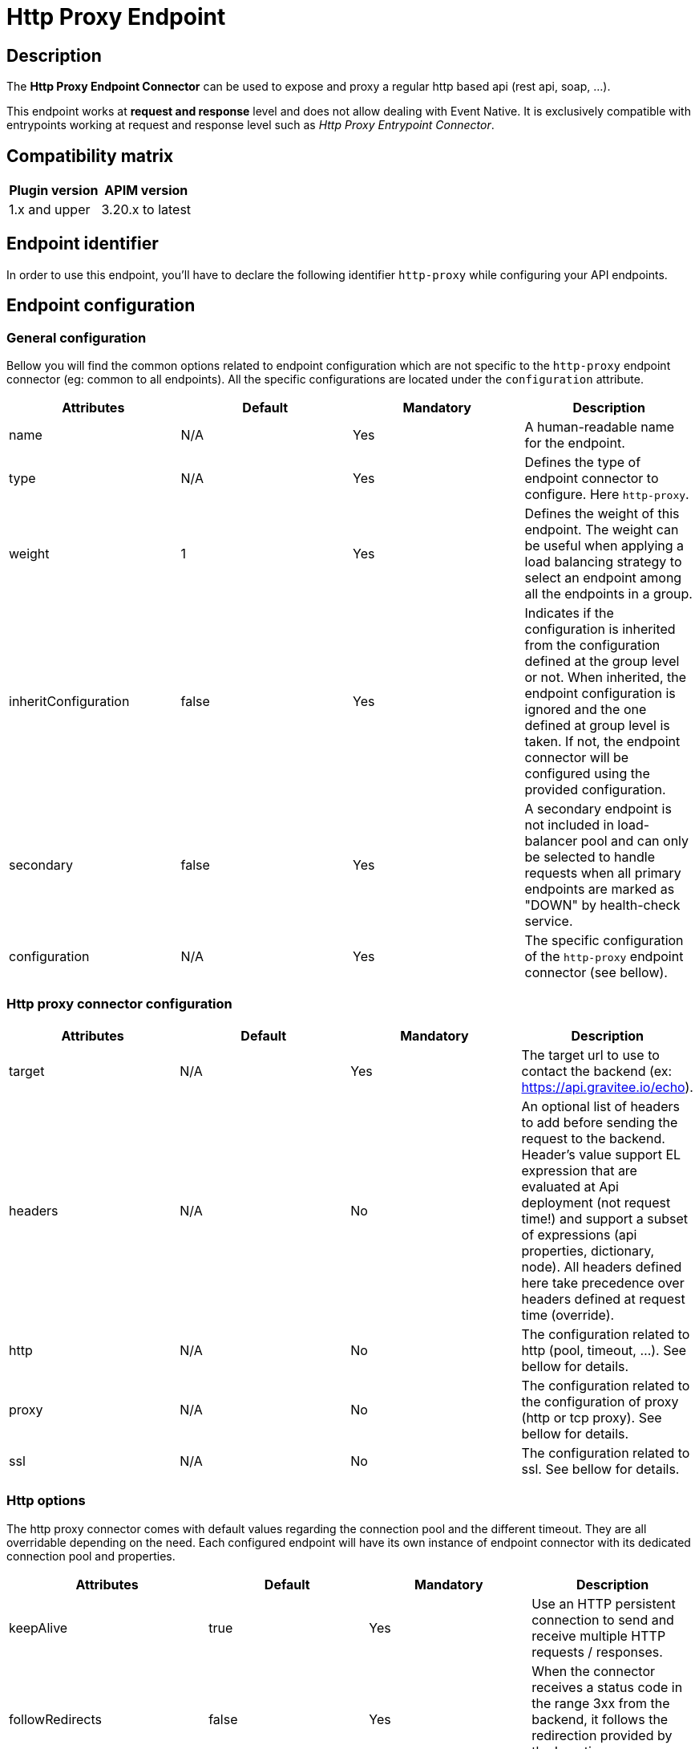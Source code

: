 = Http Proxy Endpoint

== Description

The *Http Proxy Endpoint Connector* can be used to expose and proxy a regular http based api (rest api, soap, ...).

This endpoint works at *request and response* level and does not allow dealing with Event Native. It is exclusively compatible with entrypoints working at request and response level such as _Http Proxy Entrypoint Connector_.

== Compatibility matrix

|===
|Plugin version | APIM version

|1.x and upper                  | 3.20.x to latest
|===

== Endpoint identifier

In order to use this endpoint, you'll have to declare the following identifier `http-proxy` while configuring your API endpoints.

== Endpoint configuration

=== General configuration

Bellow you will find the common options related to endpoint configuration which are not specific to the `http-proxy` endpoint connector (eg: common to all endpoints). All the specific configurations are located under the `configuration` attribute.

|===
|Attributes | Default | Mandatory | Description

|name | N/A     | Yes | A human-readable name for the endpoint.
|type | N/A     | Yes | Defines the type of endpoint connector to configure. Here `http-proxy`.
|weight | 1     | Yes | Defines the weight of this endpoint. The weight can be useful when applying a load balancing strategy to select an endpoint among all the endpoints in a group.
|inheritConfiguration | false     | Yes | Indicates if the configuration is inherited from the configuration defined at the group level or not. When inherited, the endpoint configuration is ignored and the one defined at group level is taken. If not, the endpoint connector will be configured using the provided configuration.
|secondary | false     | Yes |  A secondary endpoint is not included in load-balancer pool and can only be selected to handle requests when all primary endpoints are marked as "DOWN" by health-check service.
|configuration | N/A     | Yes | The specific configuration of the `http-proxy` endpoint connector (see bellow).
|===

=== Http proxy connector configuration

|===
|Attributes | Default | Mandatory | Description

|target | N/A     | Yes | The target url to use to contact the backend (ex: https://api.gravitee.io/echo).
|headers | N/A     | No | An optional list of headers to add before sending the request to the backend. Header's value support EL expression that are evaluated at Api deployment (not request time!) and support a subset of expressions (api properties, dictionary, node). All headers defined here take precedence over headers defined at request time (override).
|http | N/A     | No | The configuration related to http (pool, timeout, ...). See bellow for details.
|proxy | N/A     | No | The configuration related to the configuration of proxy (http or tcp proxy). See bellow for details.
|ssl | N/A     | No | The configuration related to ssl. See bellow for details.

|===

=== Http options

The http proxy connector comes with default values regarding the connection pool and the different timeout. They are all overridable depending on the need. Each configured endpoint will have its own instance of endpoint connector with its dedicated connection pool and properties.

|===
|Attributes | Default | Mandatory | Description

|keepAlive | true     | Yes | Use an HTTP persistent connection to send and receive multiple HTTP requests / responses.
|followRedirects | false     | Yes | When the connector receives a status code in the range 3xx from the backend, it follows the redirection provided by the Location response header.
|readTimeout | 10000     | Yes | Maximum time given to the backend to complete the request (including response) in milliseconds.
|idleTimeout | 60000     | Yes | Maximum time a connection will stay in the pool without being used in milliseconds. Once the timeout has elapsed, the unused connection will be closed, allowing to free the eventual associated resources.
|connectTimeout | 5000     | Yes | Maximum time to connect to the backend in milliseconds.
|propagateClientAcceptEncoding | false     | Yes | Propagate client Accept-Encoding header (no decompression if any). The gateway will propagate the Accept-Encoding header's value specified by the client's request to the backend (if any). The gateway will <b>NEVER attempt to decompress the content</b> if the backend response is compressed (gzip, deflate). It is then not possible to apply transformation policy if the body is compressed. Also, body will appear compressed if logging is enabled for the API. <b>DO NOT</b> activate this option if you plan to play with body responses.
|useCompression | true     | Yes | Enable compression (gzip, deflate). The gateway can let the remote http server know that it supports compression. In case the remote http server returns a compressed response, the gateway will decompress it. Leave that option off if you don't want compression between the gateway and the remote server.
|maxConcurrentConnections | 20     | Yes | Maximum pool size for connections. It basically represents the maximum number of concurrent requests at a time.
|version | HTTP_1     | Yes | The http version to use.
|clearTextUpgrade | true     | No | Allows h2c Clear Text Upgrade. If enabled, an h2c connection is established using an HTTP/1.1 Upgrade request. If disabled, h2c connection is established directly (with prior knowledge).
|pipelining | false     | No | Enable HTTP pipelining. When pipe-lining is enabled requests will be written to connections without waiting for previous responses to return.
|connectTimeout | 3000     | Yes | Maximum time to connect to the backend in milliseconds.

|===

Here are some considerations regarding connection pool and timeouts:

 * Choose the lowest read timeout value that fits your requirements to ensure it fails fast when backend slow down.
 * Use `HTTP/2` protocol when possible as it is recognized to be faster than `HTTP/1.1`
 * Minimize the number of connections in the pool depending on your expectations. Maintaining too many opened connections can be ineffective and slow down you backend.

=== Proxy options

The proxy options allows to configure the use of an http or tcp proxy. Large companies often use a global enterprise proxy to control traffic going outside the company's network (eg: internet traffic). Proxy options allows to indicate the connector to configure a proxy server to pass through.

|===
|Attributes | Default | Mandatory | Description

|enabled | false     | No | Indicates to use the specified http proxy configuration when contacting the backend target.
|type | HTTP     | No | The type of proxy (could be `HTTP`, `SOCKS4` or `SOCKS5`)
|useSystemProxy | false     | No | Indicates if the system proxy configured globally must be used or not. If enabled, it avoids specifying proxy configuration by yourself at endpoint level.
|host | N/A     | No | The proxy host.
|port | N/A     | No | The proxy port.
|username | N/A     | No | The optional proxy username to use in case the proxy requires authentication.
|password | N/A     | No | The optional proxy password to use in case the proxy requires authentication.

|===

=== SSL options

When configuring the endpoint, you may want to contact a secured target (https). Sometimes, the certificate exposed by the backend requires a particular configuration in order to be trusted. Other times, the backend requires a client certificate (aka: mtls for Mutual TLS). Here are what truststore and keystore refer to:

 * truststore: what is required to validate the server's certificate
 * keystore: what is required for mtls (eg: client certificate)

|===
|Attributes | Default | Mandatory | Description

|hostnameVerifier | true    | No | Verify host. When enabled, the certificate of the backend server will be validated against the targeted host to verify they match together.
|trustAll | false     | No | Trust all. Use this with caution (if over Internet). The gateway must trust any origin certificates. The connection will still be encrypted but this mode is vulnerable to 'man in the middle' attacks.
|useSystemProxy | false     | No | Indicates if the system proxy configured globally must be used or not. If enabled, it avoid to specified http proxy configuration by yourself.
|trustStore | N/A     | No | Configuration for the truststore. The truststore is used to validate the server's certificate. See bellow for details.
|keystore | N/A     | No | Configuration for Mutual TLS. The keystore is used to select the client certificate to send to the backend server when connecting. See bellow for details.

|===

Here are the attributes for configuring the truststore options (eg: backend certificate validation).

|===
|Attributes | Default | Mandatory | Description

|type | true    | Yes | The type of the specified truststore. Could be `PKCS12` (recommended as it is an industry standard), `JKS` (not recommended, deprecated) or `PEM`.
|password | N/A     | No | The password to use when the truststore is protected.
|path | N/A     | No | The path to the truststore file on the server. Use content to provide the truststore by yourself.
|content | N/A     | No | Configuration for the truststore. The truststore is used to validate the server's certificate. See bellow for details.

|===

Here are the attributes for configuring the keystore options (client certificate, Mutual TLS).

|===
|Attributes | Default | Mandatory | Description

|type | true    | Yes | The type of the specified keystore. Could be `PKCS12` (recommended as it is an industry standard), `JKS` (not recommended, deprecated) or `PEM`.
|password | N/A     | No | The password to use when the keystore is protected.
|path | N/A     | No | The path to the keystore file on the server. Use content to provide the keystore by yourself.
|content | N/A     | No | Configuration for the keystore. The truststore is used to validate the server's certificate. See bellow for details.

|===

=== User Defined Endpoint

The `http-proxy` endpoint connector support User Defined Endpoint. User Defined Endpoint relies on the use of the context attribute `gravitee.attribute.request.endpoint` offering the capability to dynamically select a particular endpoint (by name), modify its path and query parameters or completely override the endpoint url.

The `gravitee.attribute.request.endpoint` attribute can be set using the *Assign Attribute policy*, or you can use *Dynamic Routing Policy* to apply more complex routing rules.

This attribute is structured like following: `<endpoint>:<url>` or just `<url>`, where:

* `<endpoint>` is either the name of an endpoint or a group of endpoints.
* `<url>` is an absolute or relative url. Absolute url replaces the endpoint's target whereas relative url is appended to the endpoint's target.

Given this format, it is possible to specify:

* An *endpoint group name* followed by an optional path, ex: `my-group:/foo/bar` or just `my-group:`. The group with the same name is selected and the next endpoint is retrieved (with the load balancing strategy). The path is appended to the endpoint target.
* An *endpoint name* followed by an optional path, ex: `my-endpoint:/foo/bar` or just `my-endpoint`. The endpoint having the exact same name is selected and the path is appended to the endpoint url.
* A *complete url*, ex: `https://somewhere.com/foo/bar`. The next endpoint of the default group is selected (with load balanced strategy applied). The endpoint is only selected to use the underlying http client with the same options (timeout, ssl, …) and the complete url replaces the endpoint target. Note that a complete url prefixed with an endpoint or group name can be used to force usage of its associated http client and inherit from the same options (ssl, pool, ...), ex: `my-endpoint:https://somewhere.com/foo/bar`.
* A *relative url*, ex: `/foo/bar`. The next endpoint is retrieved from the default group (with load balancing strategy). The path is appended to the endpoint target.
* Some *query parameters*, ex: `?foo=bar`. The next endpoint is retrieved from the default group (with load balancing strategy). The query params are appended to the endpoint target and current request parameters.

Note that, when having only 1 group with 1 endpoint named `default`, the following values for the `gravitee.attribute.request.endpoint` attribute are equivalent:

* `default:`
* (_empty_)
* `{#endpoints['default']}`

=== Examples

Bellow you will find a full `http-proxy` endpoint configuration example:

```json
{
    "name": "default",
    "type": "http-proxy",
    "weight": 1,
    "inheritConfiguration": false,
    "secondary": false,
    "configuration": {
        "target": "https://localhost:8082/echo?foo=bar",
        "headers": [
            {
                "name": "X-Header1",
                "value": "Value1"
            },
            {
                "name": "X-Header1",
                "value": "Value1"
            }
        ],
        "http": {
            "keepAlive": true,
            "followRedirects": false,
            "readTimeout": 10000,
            "idleTimeout": 60000,
            "connectTimeout": 5000,
            "propagateClientAcceptEncoding": false,
            "useCompression": true,
            "maxConcurrentConnections": 100,
            "version": "HTTP_1_1",
            "pipelining": false,
            "clearTextUpgrade": true
        },
        "proxy": {
            "enabled": false,
            "useSystemProxy": false,
            "host": "localhost",
            "port": 8080,
            "username": "user",
            "password": "pwd",
            "type": "HTTP"
        },
        "ssl": {
            "keyStore": {
                "type": "PKC12",
                "content": "MIIG/gIBA....",
                "password": "keystore-secret"
            },
            "hostnameVerifier": true,
            "trustStore": {
                "type": "PKCS12",
                "content": "MIIG/gIBA....",
                "password": "truststore-secret"
            },
            "trustAll": false
        }
    }
}
```

